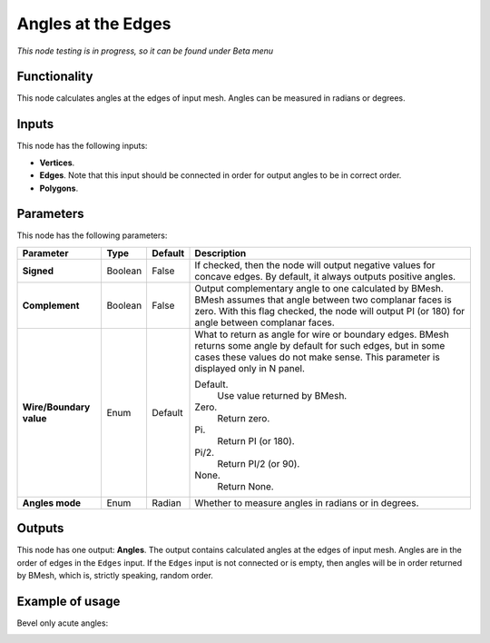 Angles at the Edges
===================

*This node testing is in progress, so it can be found under Beta menu*

Functionality
-------------

This node calculates angles at the edges of input mesh. Angles can be measured in radians or degrees.

Inputs
------

This node has the following inputs:

- **Vertices**.
- **Edges**. Note that this input should be connected in order for output angles to be in correct order.
- **Polygons**.

Parameters
----------

This node has the following parameters:

+------------------+----------------+-------------+------------------------------------------------------------------+
| Parameter        | Type           | Default     | Description                                                      |
+==================+================+=============+==================================================================+
| **Signed**       | Boolean        | False       | If checked, then the node will output negative values for        |
|                  |                |             | concave edges. By default, it always outputs positive angles.    |
+------------------+----------------+-------------+------------------------------------------------------------------+
| **Complement**   | Boolean        | False       | Output complementary angle to one calculated by BMesh. BMesh     |
|                  |                |             | assumes that angle between two complanar faces is zero. With     |
|                  |                |             | this flag checked, the node will output PI (or 180) for angle    |
|                  |                |             | between complanar faces.                                         |
+------------------+----------------+-------------+------------------------------------------------------------------+
| **Wire/Boundary  | Enum           | Default     | What to return as angle for wire or boundary edges. BMesh        |
| value**          |                |             | returns some angle by default for such edges, but in some cases  |
|                  |                |             | these values do not make sense.                                  |
|                  |                |             | This parameter is displayed only in N panel.                     |
|                  |                |             |                                                                  |
|                  |                |             | Default.                                                         |
|                  |                |             |    Use value returned by BMesh.                                  |
|                  |                |             | Zero.                                                            |
|                  |                |             |    Return zero.                                                  |
|                  |                |             | Pi.                                                              |
|                  |                |             |    Return PI (or 180).                                           |
|                  |                |             | Pi/2.                                                            |
|                  |                |             |    Return PI/2 (or 90).                                          |
|                  |                |             | None.                                                            |
|                  |                |             |    Return None.                                                  |
+------------------+----------------+-------------+------------------------------------------------------------------+
| **Angles mode**  | Enum           | Radian      | Whether to measure angles in radians or in degrees.              |
+------------------+----------------+-------------+------------------------------------------------------------------+

Outputs
-------

This node has one output: **Angles**. The output contains calculated angles at the edges of input mesh. Angles are in the order of edges in the ``Edges`` input. If the ``Edges`` input is not connected or is empty, then angles will be in order returned by BMesh, which is, strictly speaking, random order.

Example of usage
----------------

Bevel only acute angles:

.. image:: https://cloud.githubusercontent.com/assets/284644/6328298/c00b10be-bb87-11e4-9ae8-75deb3aed81e.png

